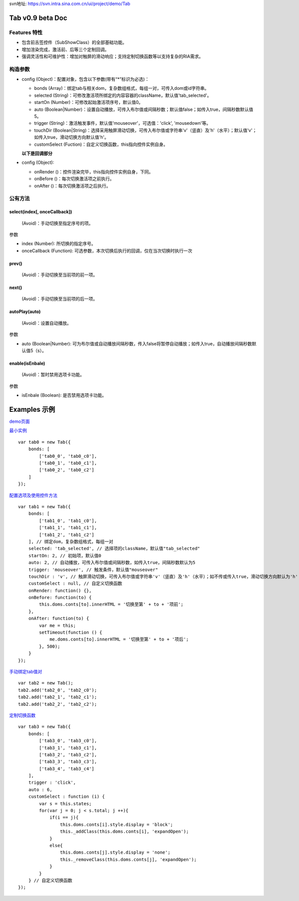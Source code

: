 .. Weibo Widgets documentation master file, created by
   Yuan Zhong on Tues Jan 21th 11:45:28 2014.


svn地址: https://svn.intra.sina.com.cn/ui/project/demo/Tab


Tab v0.9 beta Doc
=================

Features 特性
-------------

* 包含前舌签控件（SubShowClass）的全部基础功能。
* 增加渲染完成，激活前、后等三个定制回调。
* 强调灵活性和可维护性：增加对触屏的滑动响应；支持定制切换函数等以支持复杂的RIA需求。


构造参数
--------

* config (Object)：配置对象，包含以下参数(带有“*”标识为必选)：

  * bonds (Array)：绑定tab与相关dom，复杂数组格式，每组一对，可传入dom或id字符串。
  * selected (String)：可修改激活项所绑定的内容容器的className，默认值'tab_selected'。
  * startOn (Number)：可修改起始激活项序号，默认值0。
  * auto (Boolean|Number)：设置自动播放，可传入布尔值或间隔秒数；默认值false；如传入true，间隔秒数默认值5。
  * trigger (String)：激活触发事件，默认值'mouseover'，可选值：'click', 'mousedown'等。
  * touchDir (Boolean|String)：选择采用触屏滑动切换，可传入布尔值或字符串'v'（竖直）及'h'（水平）；默认值'v'；如传入true，滑动切换方向默认值'h'。
  * customSelect (Fuction)：自定义切换函数，this指向控件实例自身。

  **以下是回调部分**
* config (Object):

  * onRender ()：控件渲染完毕，this指向控件实例自身，下同。
  * onBefore ()：每次切换激活项之前执行。
  * onAfter ()：每次切换激活项之后执行。

公有方法
--------

select(index[, onceCallback])
^^^^^^^^^^^^^^^^^^^^^^^^^^^^^

  (Avoid)：手动切换至指定序号的项。

参数

* index (Number): 所切换的指定序号。
* onceCallback (Function): 可选参数，本次切换后执行的回调，仅在当次切换时执行一次

prev()
^^^^^^

  (Avoid)：手动切换至当前项的前一项。

next()
^^^^^^

  (Avoid)：手动切换至当前项的后一项。

.. order(orderList)
.. ^^^^^^^^^^^^^^^^

..   (Avoid)：手动调整选项的依次激活次序，将改变select、prev、next、autoPlay的表现。

.. 参数

.. * orderList (Array): 新的选项卡序号，如[1, 2, 0]。

autoPlay(auto)
^^^^^^^^^^^^^^

  (Avoid)：设置自动播放。

参数

* auto (Boolean|Number): 可为布尔值或自动播放间隔秒数，传入false将暂停自动播放；如传入true，自动播放间隔秒数默认值5（s）。

enable(isEnbale)
^^^^^^^^^^^^^^^^

  (Avoid)：暂时禁用选项卡功能。

参数

* isEnbale (Boolean): 是否禁用选项卡功能。


Examples 示例
=============

`demo页面`__

__ ../../../index.html

`最小实例`__

__ ../../../index.html#demo1
::

    var tab0 = new Tab({
        bonds: [
            ['tab0_0', 'tab0_c0'],
            ['tab0_1', 'tab0_c1'],
            ['tab0_2', 'tab0_c2']
        ]
    });

`配置选项及使用控件方法`__

__ ../../../index.html#demo2
::

    var tab1 = new Tab({
        bonds: [
            ['tab1_0', 'tab1_c0'],
            ['tab1_1', 'tab1_c1'],
            ['tab1_2', 'tab1_c2']
        ], // 绑定dom，复杂数组格式，每组一对
        selected: 'tab_selected', // 选择项的className，默认值"tab_selected"
        startOn: 2, // 初始项，默认值0
        auto: 2, // 自动播放，可传入布尔值或间隔秒数，如传入true，间隔秒数默认为5
        trigger: 'mouseover', // 触发条件，默认值"mouseover"
        touchDir : 'v', // 触屏滑动切换，可传入布尔值或字符串'v'（竖直）及'h'（水平）；如不传或传入true，滑动切换方向默认为'h'
        customSelect : null, // 自定义切换函数
        onRender: function() {},
        onBefore: function(to) {
            this.doms.conts[to].innerHTML = '切换至第' + to + '项前';
        },
        onAfter: function(to) {
            var me = this;
            setTimeout(function () {
                me.doms.conts[to].innerHTML = '切换至第' + to + '项后';
            }, 500);
        }
    });

`手动绑定tab值对`__

__ ../../../index.html#demo3
::

    var tab2 = new Tab();
    tab2.add('tab2_0', 'tab2_c0');
    tab2.add('tab2_1', 'tab2_c1');
    tab2.add('tab2_2', 'tab2_c2');

`定制切换函数`__

__ ../../../index.html#demo4
::

    var tab3 = new Tab({
        bonds: [
            ['tab3_0', 'tab3_c0'],
            ['tab3_1', 'tab3_c1'],
            ['tab3_2', 'tab3_c2'],
            ['tab3_3', 'tab3_c3'],
            ['tab3_4', 'tab3_c4']
        ],
        trigger : 'click',
        auto : 6,
        customSelect : function (i) {
            var s = this.states;
            for(var j = 0; j < s.total; j ++){
                if(i == j){
                    this.doms.conts[i].style.display = 'block';
                    this._addClass(this.doms.conts[i], 'expandOpen');
                }
                else{
                    this.doms.conts[j].style.display = 'none';
                    this._removeClass(this.doms.conts[j], 'expandOpen');
                }
            }
        } // 自定义切换函数
    });